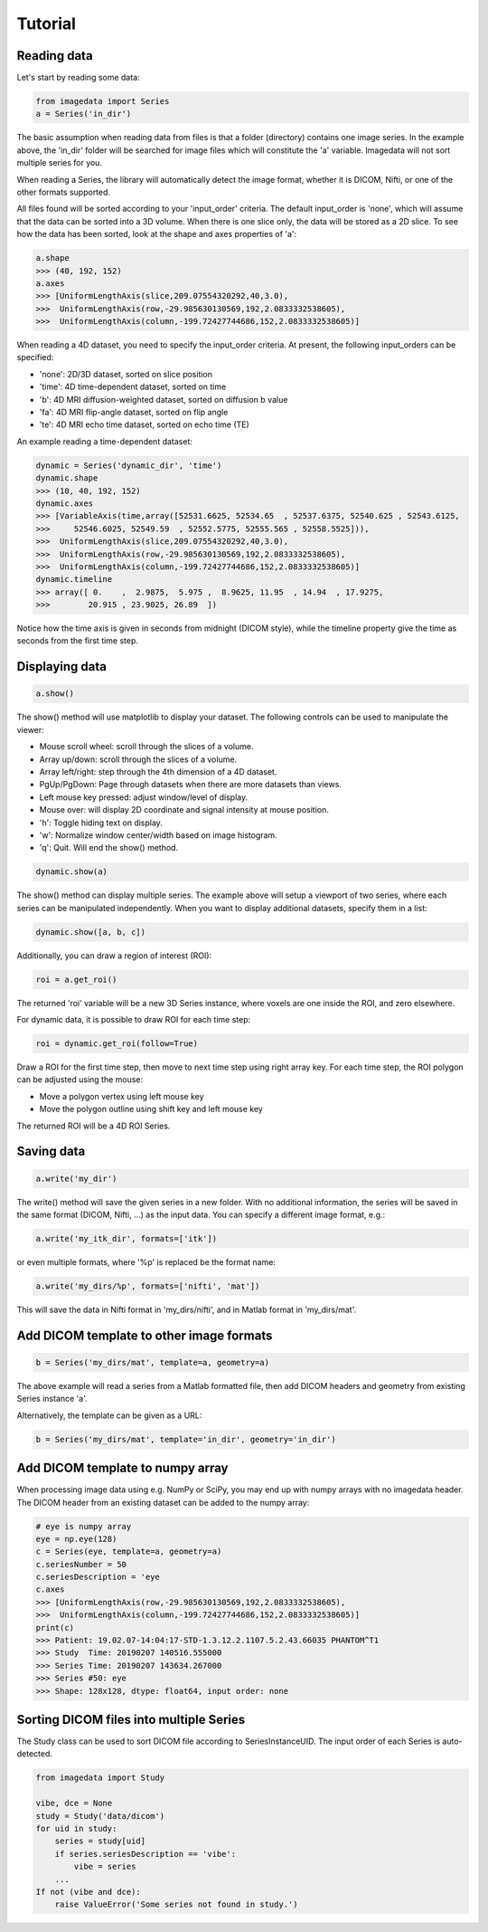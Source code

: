 .. _Tutorial:

Tutorial
===============

Reading data
-------------

Let's start by reading some data:

.. code-block:: python

    from imagedata import Series
    a = Series('in_dir')

The basic assumption when reading data from files is that a folder (directory)
contains one image series. In the example above, the 'in_dir' folder will be
searched for image files which will constitute the 'a' variable. Imagedata will
not sort multiple series for you.

When reading a Series, the library will automatically detect the image format,
whether it is DICOM, Nifti, or one of the other formats supported.

All files found will be sorted according to your 'input_order' criteria.
The default input_order is 'none', which will assume that the data
can be sorted into a 3D volume. When there is one slice only, the data will
be stored as a 2D slice. To see how the data has been sorted, look at the shape
and axes properties of 'a':

.. code-block:: python

    a.shape
    >>> (40, 192, 152)
    a.axes
    >>> [UniformLengthAxis(slice,209.07554320292,40,3.0),
    >>>  UniformLengthAxis(row,-29.985630130569,192,2.0833332538605),
    >>>  UniformLengthAxis(column,-199.72427744686,152,2.0833332538605)]


When reading a 4D dataset, you need to specify the input_order criteria.
At present, the following input_orders can be specified:

* 'none': 2D/3D dataset, sorted on slice position
* 'time': 4D time-dependent dataset, sorted on time
* 'b': 4D MRI diffusion-weighted dataset, sorted on diffusion b value
* 'fa': 4D MRI flip-angle dataset, sorted on flip angle
* 'te': 4D MRI echo time dataset, sorted on echo time (TE)

An example reading a time-dependent dataset:

.. code-block:: python

    dynamic = Series('dynamic_dir', 'time')
    dynamic.shape
    >>> (10, 40, 192, 152)
    dynamic.axes
    >>> [VariableAxis(time,array([52531.6625, 52534.65  , 52537.6375, 52540.625 , 52543.6125,
    >>>     52546.6025, 52549.59  , 52552.5775, 52555.565 , 52558.5525])),
    >>>  UniformLengthAxis(slice,209.07554320292,40,3.0),
    >>>  UniformLengthAxis(row,-29.985630130569,192,2.0833332538605),
    >>>  UniformLengthAxis(column,-199.72427744686,152,2.0833332538605)]
    dynamic.timeline
    >>> array([ 0.    ,  2.9875,  5.975 ,  8.9625, 11.95  , 14.94  , 17.9275,
    >>>        20.915 , 23.9025, 26.89  ])

Notice how the time axis is given in seconds from midnight (DICOM style),
while the timeline property give the time as seconds from the first time step.

Displaying data
---------------

.. code-block:: python

    a.show()

The show() method will use matplotlib to display your dataset.
The following controls can be used to manipulate the viewer:

* Mouse scroll wheel: scroll through the slices of a volume.
* Array up/down: scroll through the slices of a volume.
* Array left/right: step through the 4th dimension of a 4D dataset.
* PgUp/PgDown: Page through datasets when there are more datasets than views.
* Left mouse key pressed: adjust window/level of display.
* Mouse over: will display 2D coordinate and signal intensity at mouse position.
* 'h': Toggle hiding text on display.
* 'w': Normalize window center/width based on image histogram.
* 'q': Quit. Will end the show() method.

.. code-block:: python

    dynamic.show(a)

The show() method can display multiple series. The example above will setup
a viewport of two series, where each series can be manipulated independently.
When you want to display additional datasets, specify them in a list:

.. code-block:: python

    dynamic.show([a, b, c])

Additionally, you can draw a region of interest (ROI):

.. code-block:: python

    roi = a.get_roi()

The returned 'roi' variable will be a new 3D Series instance, where
voxels are one inside the ROI, and zero elsewhere.

For dynamic data, it is possible to draw ROI for each time step:

.. code-block:: python

    roi = dynamic.get_roi(follow=True)

Draw a ROI for the first time step, then move to next time step using right array key.
For each time step, the ROI polygon can be adjusted using the mouse:

* Move a polygon vertex using left mouse key
* Move the polygon outline using shift key and left mouse key

The returned ROI will be a 4D ROI Series.

Saving data
-----------
.. code-block:: python

    a.write('my_dir')

The write() method will save the given series in a new folder.
With no additional information, the series will be saved in the
same format (DICOM, Nifti, ...) as the input data.
You can specify a different image format, e.g.:

.. code-block:: python

    a.write('my_itk_dir', formats=['itk'])

or even multiple formats, where '%p' is replaced be the format name:

.. code-block:: python

    a.write('my_dirs/%p', formats=['nifti', 'mat'])

This will save the data in Nifti format in 'my_dirs/nifti', and
in Matlab format in 'my_dirs/mat'.

Add DICOM template to other image formats
-------------------------------------------

.. code-block:: python

    b = Series('my_dirs/mat', template=a, geometry=a)

The above example will read a series from a Matlab formatted file, then
add DICOM headers and geometry from existing Series instance 'a'.

Alternatively, the template can be given as a URL:

.. code-block:: python

    b = Series('my_dirs/mat', template='in_dir', geometry='in_dir')

Add DICOM template to numpy array
---------------------------------

When processing image data using e.g. NumPy or SciPy, you may end up
with numpy arrays with no imagedata header. The DICOM header from an
existing dataset can be added to the numpy array:

.. code-block:: python

    # eye is numpy array
    eye = np.eye(128)
    c = Series(eye, template=a, geometry=a)
    c.seriesNumber = 50
    c.seriesDescription = 'eye
    c.axes
    >>> [UniformLengthAxis(row,-29.985630130569,192,2.0833332538605),
    >>>  UniformLengthAxis(column,-199.72427744686,152,2.0833332538605)]
    print(c)
    >>> Patient: 19.02.07-14:04:17-STD-1.3.12.2.1107.5.2.43.66035 PHANTOM^T1
    >>> Study  Time: 20190207 140516.555000
    >>> Series Time: 20190207 143634.267000
    >>> Series #50: eye
    >>> Shape: 128x128, dtype: float64, input order: none

Sorting DICOM files into multiple Series
----------------------------------------

The Study class can be used to sort DICOM file according to SeriesInstanceUID.
The input order of each Series is auto-detected.

.. code-block:: python

    from imagedata import Study

    vibe, dce = None
    study = Study('data/dicom')
    for uid in study:
        series = study[uid]
        if series.seriesDescription == 'vibe':
            vibe = series
        ...
    If not (vibe and dce):
        raise ValueError('Some series not found in study.')
